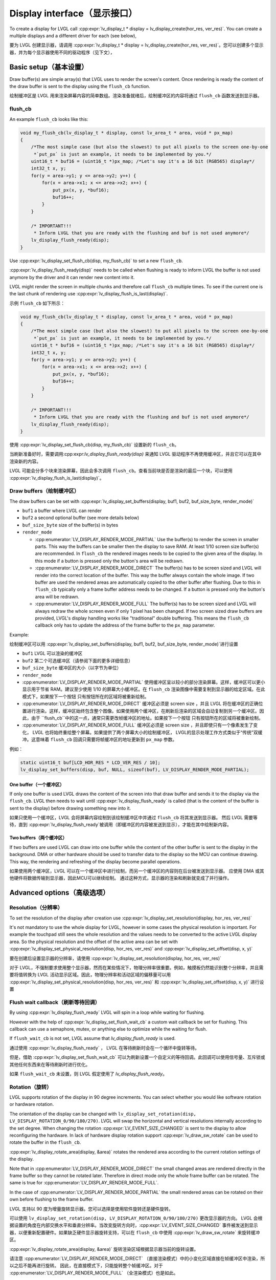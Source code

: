 .. _display_interface:

============================
Display interface（显示接口）
============================

.. raw:: html

   <details>
     <summary>显示原文</summary>

To create a display for LVGL call
:cpp:expr:`lv_display_t * display = lv_display_create(hor_res, ver_res)`. You can create
a multiple displays and a different driver for each (see below),

.. raw:: html

   </details>
   <br>


要为 LVGL 创建显示器，请调用 :cpp:expr:`lv_display_t * display = lv_display_create(hor_res, ver_res)`。您可以创建多个显示器，并为每个显示器使用不同的驱动程序（见下文），


Basic setup（基本设置）
**********************

.. raw:: html

   <details>
     <summary>显示原文</summary>

Draw buffer(s) are simple array(s) that LVGL uses to render the screen's
content. Once rendering is ready the content of the draw buffer is sent
to the display using the ``flush_cb`` function.

.. raw:: html

   </details>
   <br>


绘制缓冲区是 LVGL 用来渲染屏幕内容的简单数组。渲染准备就绪后，绘制缓冲区的内容将通过 ``flush_cb`` 函数发送到显示器。


flush_cb
--------

.. raw:: html

   <details>
     <summary>显示原文</summary>

An example ``flush_cb`` looks like this:

.. code:: c

   void my_flush_cb(lv_display_t * display, const lv_area_t * area, void * px_map)
   {
       /*The most simple case (but also the slowest) to put all pixels to the screen one-by-one
        *`put_px` is just an example, it needs to be implemented by you.*/
       uint16_t * buf16 = (uint16_t *)px_map; /*Let's say it's a 16 bit (RGB565) display*/
       int32_t x, y;
       for(y = area->y1; y <= area->y2; y++) {
           for(x = area->x1; x <= area->x2; x++) {
               put_px(x, y, *buf16);
               buf16++;
           }
       }

       /* IMPORTANT!!!
        * Inform LVGL that you are ready with the flushing and buf is not used anymore*/
       lv_display_flush_ready(disp);
   }

Use :cpp:expr:`lv_display_set_flush_cb(disp, my_flush_cb)` to set a new ``flush_cb``.

:cpp:expr:`lv_display_flush_ready(disp)` needs to be called when flushing is ready
to inform LVGL the buffer is not used anymore by the driver and it can
render new content into it.

LVGL might render the screen in multiple chunks and therefore call
``flush_cb`` multiple times. To see if the current one is the last chunk
of rendering use :cpp:expr:`lv_display_flush_is_last(display)`.

.. raw:: html

   </details>
   <br>


示例 ``flush_cb`` 如下所示：

.. code:: c

   void my_flush_cb(lv_display_t * display, const lv_area_t * area, void * px_map)
   {
       /*The most simple case (but also the slowest) to put all pixels to the screen one-by-one
        *`put_px` is just an example, it needs to be implemented by you.*/
       uint16_t * buf16 = (uint16_t *)px_map; /*Let's say it's a 16 bit (RGB565) display*/
       int32_t x, y;
       for(y = area->y1; y <= area->y2; y++) {
           for(x = area->x1; x <= area->x2; x++) {
               put_px(x, y, *buf16);
               buf16++;
           }
       }

       /* IMPORTANT!!!
        * Inform LVGL that you are ready with the flushing and buf is not used anymore*/
       lv_display_flush_ready(disp);
   }

使用 :cpp:expr:`lv_display_set_flush_cb(disp, my_flush_cb)` 设置新的 ``flush_cb``。

当刷新准备好时，需要调用:cpp:expr:`lv_display_flush_ready(disp)` 来通知 LVGL 驱动程序不再使用缓冲区，并且它可以在其中渲染新的内容。

LVGL 可能会分多个块来渲染屏幕，因此会多次调用 ``flush_cb``。查看当前块是否是渲染的最后一个块，可以使用 :cpp:expr:`lv_display_flush_is_last(display)`。


Draw buffers（绘制缓冲区）
-------------------------

.. raw:: html

   <details>
     <summary>显示原文</summary>

The draw buffers can be set with :cpp:expr:`lv_display_set_buffers(display, buf1, buf2, buf_size_byte, render_mode)`

-  ``buf1`` a buffer where LVGL can render
-  ``buf2`` a second optional buffer (see more details below)
-  ``buf_size_byte`` size of the buffer(s) in bytes
-  ``render_mode``

   -  :cpp:enumerator:`LV_DISPLAY_RENDER_MODE_PARTIAL` Use the buffer(s) to render the
      screen in smaller parts. This way the buffers can be smaller then
      the display to save RAM. At least 1/10 screen size buffer(s) are
      recommended. In ``flush_cb`` the rendered images needs to be
      copied to the given area of the display. In this mode if a button is pressed
      only the button's area will be redrawn.
   -  :cpp:enumerator:`LV_DISPLAY_RENDER_MODE_DIRECT` The buffer(s) has to be screen
      sized and LVGL will render into the correct location of the
      buffer. This way the buffer always contain the whole image. If two
      buffer are used the rendered areas are automatically copied to the
      other buffer after flushing. Due to this in ``flush_cb`` typically
      only a frame buffer address needs to be changed. If a button is pressed
      only the button's area will be redrawn.
   -  :cpp:enumerator:`LV_DISPLAY_RENDER_MODE_FULL` The buffer(s) has to be screen
      sized and LVGL will always redraw the whole screen even if only 1
      pixel has been changed. If two screen sized draw buffers are
      provided, LVGL's display handling works like "traditional" double
      buffering. This means the ``flush_cb`` callback only has to update
      the address of the frame buffer to the ``px_map`` parameter.

Example:

.. raw:: html

   </details>
   <br>


绘制缓冲区可以用 :cpp:expr:`lv_display_set_buffers(display, buf1, buf2, buf_size_byte, render_mode)`进行设置

-  ``buf1`` LVGL 可以渲染的缓冲区
-  ``buf2`` 第二个可选缓冲区（请参阅下面的更多详细信息）
-  ``buf_size_byte`` 缓冲区的大小（以字节为单位）
-  ``render_mode``

-  :cpp:enumerator:`LV_DISPLAY_RENDER_MODE_PARTIAL` 使用缓冲区呈以较小的部分渲染屏幕。这样，缓冲区可以更小显示用于节省 RAM。建议至少使用 1/10 的屏幕大小缓冲区。在 ``flush_cb`` 渲染图像中需要复制到显示器的给定区域。在此模式下，如果按下一个按钮 只有按钮所在的区域将被重新绘制。
-  :cpp:enumerator:`LV_DISPLAY_RENDER_MODE_DIRECT` 缓冲区必须是 screen size ，并且 LVGL 将在缓冲区的正确位置进行渲染。这样，缓冲区始终包含整个图像。如果使用两个缓冲区，在刷新后渲染的区域会自动复制到另一个缓冲区。因此，由于 ``flush_cb``中的这一点，通常只需更改帧缓冲区的地址。如果按下一个按钮 只有按钮所在的区域将被重新绘制。
-  :cpp:enumerator:`LV_DISPLAY_RENDER_MODE_FULL` 缓冲区必须是 screen size ，并且即使只有一个像素发生了变化， LVGL 也将始终重绘整个屏幕。如果提供了两个屏幕大小的绘制缓冲区， LVGL的显示处理工作方式类似于“传统”双缓冲。这意味着 ``flush_cb`` 回调只需要将帧缓冲区的地址更新到 ``px_map`` 参数。

例如：


.. code:: c

   static uint16_t buf[LCD_HOR_RES * LCD_VER_RES / 10];
   lv_display_set_buffers(disp, buf, NULL, sizeof(buf), LV_DISPLAY_RENDER_MODE_PARTIAL);

One buffer（一个缓冲区）
^^^^^^^^^^^^^^^^^^^^^^^

.. raw:: html

   <details>
     <summary>显示原文</summary>

If only one buffer is used LVGL draws the content of the screen into
that draw buffer and sends it to the display via the ``flush_cb``. LVGL
then needs to wait until :cpp:expr:`lv_display_flush_ready` is called
(that is the content of the buffer is sent to the
display) before drawing something new into it.

.. raw:: html

   </details>
   <br>


如果只使用一个缓冲区，LVGL 会将屏幕内容绘制到该绘制缓冲区中并通过 ``flush_cb`` 将其发送到显示器。 然后 LVGL 需要等待，直到 :cpp:expr:`lv_display_flush_ready`被调用（即缓冲区的内容被发送到显示），才能在其中绘制新内容。

Two buffers（两个缓冲区）
^^^^^^^^^^^^^^^^^^^^^^^^

.. raw:: html

   <details>
     <summary>显示原文</summary>

If two buffers are used LVGL can draw into one buffer while the content
of the other buffer is sent to the display in the background. DMA or
other hardware should be used to transfer data to the display so the MCU
can continue drawing. This way, the rendering and refreshing of the
display become parallel operations.

.. raw:: html

   </details>
   <br>


如果使用两个缓冲区，LVGL 可以在一个缓冲区中进行绘制，而另一个缓冲区的内容则在后台被发送到显示器。 应使用 DMA 或其他硬件将数据传输到显示器，因此MCU可以继续绘制。 通过这种方式，显示器的渲染和刷新就变成了并行操作。


Advanced options（高级选项）
***************************

Resolution（分辨率）
-------------------

.. raw:: html

   <details>
     <summary>显示原文</summary>

To set the resolution of the display after creation use
:cpp:expr:`lv_display_set_resolution(display, hor_res, ver_res)`

It's not mandatory to use the whole display for LVGL, however in some
cases the physical resolution is important. For example the touchpad
still sees the whole resolution and the values needs to be converted to
the active LVGL display area. So the physical resolution and the offset
of the active area can be set with
:cpp:expr:`lv_display_set_physical_resolution(disp, hor_res, ver_res)` and
:cpp:expr:`lv_display_set_offset(disp, x, y)`

.. raw:: html

   </details>
   <br>


要在创建后设置显示器的分辨率，请使用 :cpp:expr:`lv_display_set_resolution(display, hor_res, ver_res)`

对于 LVGL，不强制要求使用整个显示器，然而在某些情况下，物理分辨率很重要。例如，触摸板仍然能识别整个分辨率，并且需要将值转换为 LVGL 活动显示区域。因此，物理分辨率和活动区域的偏移量可以用 :cpp:expr:`lv_display_set_physical_resolution(disp, hor_res, ver_res)` 和 :cpp:expr:`lv_display_set_offset(disp, x, y)` 进行设置


Flush wait callback（刷新等待回调）
----------------------------------

.. raw:: html

   <details>
     <summary>显示原文</summary>

By using :cpp:expr:`lv_display_flush_ready` LVGL will spin in a loop
while waiting for flushing.

However with the help of :cpp:expr:`lv_display_set_flush_wait_cb` a custom
wait callback be set for flushing. This callback can use a semaphore, mutex,
or anything else to optimize while the waiting for flush.

If ``flush_wait_cb`` is not set, LVGL assume that `lv_display_flush_ready`
is used.

.. raw:: html

   </details>
   <br>


通过使用 :cpp:expr:`lv_display_flush_ready` ， LVGL 在等待刷新时会在一个循环中旋转等待。

但是，借助 :cpp:expr:`lv_display_set_flush_wait_cb` 可以为刷新设置一个自定义的等待回调。此回调可以使用信号量、互斥锁或其他任何东西来在等待刷新时进行优化。

如果 ``flush_wait_cb`` 未设置，则 LVGL 假定使用了 `lv_display_flush_ready`。


Rotation（旋转）
---------------

.. raw:: html

   <details>
     <summary>显示原文</summary>

LVGL supports rotation of the display in 90 degree increments. You can
select whether you would like software rotation or hardware rotation.

The orientation of the display can be changed with
``lv_display_set_rotation(disp, LV_DISPLAY_ROTATION_0/90/180/270)``.
LVGL will swap the horizontal and vertical resolutions internally
according to the set degree. When changing the rotation
:cpp:expr:`LV_EVENT_SIZE_CHANGED` is sent to the display to allow
reconfiguring the hardware. In lack of hardware display rotation support
:cpp:expr:`lv_draw_sw_rotate` can be used to rotate the buffer in the
``flush_cb``.

:cpp:expr:`lv_display_rotate_area(display, &area)` rotates the rendered area
according to the current rotation settings of the display.

Note that in :cpp:enumerator:`LV_DISPLAY_RENDER_MODE_DIRECT` the small changed areas
are rendered directly in the frame buffer so they cannot be
rotated later. Therefore in direct mode only the whole frame buffer can be rotated.
The same is true for :cpp:enumerator:`LV_DISPLAY_RENDER_MODE_FULL`.

In the case of :cpp:enumerator:`LV_DISPLAY_RENDER_MODE_PARTIAL` the small rendered areas
can be rotated on their own before flushing to the frame buffer.

.. raw:: html

   </details>
   <br>


LVGL 支持以 90 度为增量旋转显示器。您可以选择是使用软件旋转还是硬件旋转。

可以使用 ``lv_display_set_rotation(disp, LV_DISPLAY_ROTATION_0/90/180/270)`` 更改显示器的方向。 LVGL 会根据设置的角度在内部交换水平和垂直分辨率。当改变旋转方向时，:cpp:expr:`LV_EVENT_SIZE_CHANGED` 事件被发送到显示器，以便重新配置硬件。如果缺乏硬件显示器旋转支持，可以在 ``flush_cb`` 中使用 :cpp:expr:`lv_draw_sw_rotate` 来旋转缓冲区。

:cpp:expr:`lv_display_rotate_area(display, &area)` 旋转渲染区域根据显示器当前的旋转设置。

请注意 :cpp:enumerator:`LV_DISPLAY_RENDER_MODE_DIRECT` （直接渲染模式）中的小变化区域直接在帧缓冲区中渲染，所以之后不能再进行旋转。 因此，在直接模式下，只能旋转整个帧缓冲区。对于 :cpp:enumerator:`LV_DISPLAY_RENDER_MODE_FULL` （全渲染模式）也是如此。

在 :cpp:enumerator:`LV_DISPLAY_RENDER_MODE_PARTIAL` （部分渲染模式）的情况下，小的渲染区域可以在刷新到帧缓冲区之前单独进行旋转。

Color format（颜色格式）
-----------------------

.. raw:: html

   <details>
     <summary>显示原文</summary>

The default color format of the display is set according to :c:macro:`LV_COLOR_DEPTH`
(see ``lv_conf.h``)

- :c:macro:`LV_COLOR_DEPTH` ``32``: XRGB8888 (4 bytes/pixel)
- :c:macro:`LV_COLOR_DEPTH` ``24``: RGB888 (3 bytes/pixel)
- :c:macro:`LV_COLOR_DEPTH` ``16``: RGB565 (2 bytes/pixel)
- :c:macro:`LV_COLOR_DEPTH` ``8``: L8 (1 bytes/pixel)

- :c:macro:`LV_COLOR_DEPTH` ``1``: I1 (1 bit/pixel) Only support for horizontal mapped buffers. See :refr:`monochrome` for more details:
The ``color_format`` can be changed with
:cpp:expr:`lv_display_set_color_depth(display, LV_COLOR_FORMAT_...)`.
Besides the default value :c:macro:`LV_COLOR_FORMAT_ARGB8888` can be
used as a well.

It's very important that draw buffer(s) should be large enough for any
selected color format.


.. raw:: html

   </details>
   <br>


显示器的默认颜色格式是根据 :c:macro:`LV_COLOR_DEPTH` (请参阅 ``lv_conf.h``)

- :c:macro:`LV_COLOR_DEPTH` ``32``: XRGB8888（4 字节/像素）
- :c:macro:`LV_COLOR_DEPTH` ``24``: RGB888（3 字节/像素）
- :c:macro:`LV_COLOR_DEPTH` ``16``: RGB565（2字节/像素）
- :c:macro:`LV_COLOR_DEPTH` ``8``:L8（1 字节/像素）
- :c:macro:`LV_COLOR_DEPTH` ``1``:I1（每个像素1比特）仅支持水平映射缓冲区。有关更多详细信息，请参阅 :refr:`monochrome` :

颜色格式可以通过调用 :cpp:expr:`lv_display_set_color_depth(display, LV_COLOR_FORMAT_...)`来更改。除了默认值之外，也可以使用 :c:macro:`LV_COLOR_FORMAT_ARGB8888` 。

非常重要的是，绘图缓冲区（或缓冲区）的大小对于任何选定的颜色格式来说都应该是足够大的。

Swap endianness（交换字节序）
----------------------------

.. raw:: html

   <details>
     <summary>显示原文</summary>

In case of RGB565 color format it might be required to swap the 2 bytes
because the SPI, I2C or 8 bit parallel port periphery sends them in the wrong order.

The ideal solution is configure the hardware to handle the 16 bit data with different byte order,
however if it's not possible :cpp:expr:`lv_draw_sw_rgb565_swap(buf, buf_size_in_px)`
can be called in the ``flush_cb`` to swap the bytes.

If you wish you can also write your own function, or use assembly instructions for
the fastest possible byte swapping.

Note that this is not about swapping the Red and Blue channel but converting

``RRRRR GGG | GGG BBBBB``

to

``GGG BBBBB | RRRRR GGG``.


.. raw:: html

   </details>
   <br>


如果是 RGB565 颜色格式，则可能需要交换这 2 个字节 因为 SPI、I2C 或 8 位并行端口外设可能以错误的顺序发送它们。

理想的解决方案是配置硬件以处理具有不同字节顺序的 16 位数据， 但是如果不可能这样做，可以在 ``flush_cb`` 中调用 :cpp:expr:`lv_draw_sw_rgb565_swap(buf, buf_size_in_px)` 来交换字节。

如果你愿意，你也可以编写自己的函数，或者使用汇编指令来实现尽可能快的字节交换。

请注意，这不是交换红色和蓝色通道，而是进行转换


``RRRRR GGG | GGG BBBBB``

到

``GGG BBBBB | RRRRR GGG``.

.. _monochrome:

Monochrome Displays（单色显示器）
--------------------------------
.. raw:: html

   <details>
     <summary>显示原文</summary>

LVGL supports rendering directly in a 1-bit format for monochrome displays.
To enable it, set ``LV_COLOR_DEPTH 1`` or use :cpp:expr:`lv_display_set_color_format(display, LV_COLOR_FORMAT_I1)`.

The :cpp:expr:`LV_COLOR_FORMAT_I1` format assumes that bytes are mapped to rows (i.e., the bits of a byte are written next to each other).
The order of bits is MSB first, which means:

.. code::
             MSB           LSB
   bits       7 6 5 4 3 2 1 0
   pixels     0 1 2 3 4 5 6 7
             Left         Right
Ensure that the LCD controller is configured accordingly.

Internally, LVGL rounds the redrawn areas to byte boundaries. Therefore, updated areas will:

- Start on an ``Nx8`` coordinate.
- End on an ``Nx8 - 1`` coordinate.

When setting up the buffers for rendering (:cpp:func:`lv_display_set_buffers`), make the buffer 8 bytes larger.
This is necessary because LVGL reserves 2 x 4 bytes in the buffer, as these are assumed to be used as a palette.

To skip the palette, include the following line in your ``flush_cb`` function: ``px_map += 8``.

As usual, monochrome displays support partial, full, and direct rendering modes as well.
In full and direct modes, the buffer size should be large enough for the whole screen, meaning ``(horizontal_resolution x vertical_resolution / 8) + 8`` bytes.
As LVGL can not handle fractional width make sure to round the horizontal resolution to 8-
(For example 90 to 96)

.. raw:: html

   </details>
   <br>


LVGL 支持以 1 位格式直接在单色显示器上进行渲染。
要启用它，请设置 ``LV_COLOR_DEPTH 1`` 或使用 :cpp:expr:`lv_display_set_color_format(display, LV_COLOR_FORMAT_I1)`。

 :cpp:expr:`LV_COLOR_FORMAT_I1` 格式假设字节映射到行（即，一个字节的位是相邻写入的）。
位的顺序是最高有效位（MSB）在前，这意味着：

.. code::
             MSB           LSB
   bits       7 6 5 4 3 2 1 0
   pixels     0 1 2 3 4 5 6 7
             Left         Right
请确保相应地配置LCD控制器

在内部，LVGL 将重绘区域四舍五入到字节边界。因此，更新区域将：

- 从 ``Nx8`` 坐标开始。
- 在 ``Nx8 - 1`` 坐标结束。

在设置渲染缓冲区 (:cpp:func:`lv_display_set_buffers`) 时，使缓冲区增大 8 字节。
这是必要的，因为 LVGL 保留缓冲区中的 2 x 4 字节，这些字节假定用作调色板。

要跳过调色板，在您的 ``flush_cb`` 函数中包含以下行： ``px_map += 8``。

像往常一样，单色显示器也支持部分、全屏和直接渲染模式。
在全屏和直接模式下，缓冲区大小应足够容纳整个屏幕，即 ``（水平分辨率 x 垂直分辨率 / 8）+ 8`` 字节。
由于 LVGL 不能处理小数宽度，请确保将水平分辨率四舍五入到 8 的倍数
（例如，90 四舍五入到 96）


User data（用户数据）
--------------------

.. raw:: html

   <details>
     <summary>显示原文</summary>

With :cpp:expr:`lv_display_set_user_data(disp, p)` a pointer to a custom data can
be stored in display object.

.. raw:: html

   </details>
   <br>


使用 :cpp:expr:`lv_display_set_user_data(disp, p)` 指向自定义数据的指针可以 存储在显示对象中。


Decoupling the display refresh timer
------------------------------------

.. raw:: html

   <details>
     <summary>显示原文</summary>


Normally the dirty (a.k.a invalid) areas are checked and redrawn in
every :c:macro:`LV_DEF_REFR_PERIOD` milliseconds (set in ``lv_conf.h``).
However, in some cases you might need more control on when the display
refreshing happen, for example to synchronize rendering with VSYNC or
the TE signal.

You can do this in the following way:

.. code:: c

   /*Delete the original display refresh timer*/
   lv_display_delete_refr_timer(disp);

   /*Call this anywhere you want to refresh the dirty areas*/
   _lv_display_refr_timer(NULL);

If you have multiple displays call :cpp:expr:`lv_display_set_default(disp1)` to
select the display to refresh before :cpp:expr:`_lv_display_refr_timer(NULL)`.


.. note:: that :cpp:func:`lv_timer_handler` and :cpp:func:`_lv_display_refr_timer` cannot  run at the same time.


If the performance monitor is enabled, the value of :c:macro:`LV_DEF_REFR_PERIOD` needs to be set to be
consistent with the refresh period of the display to ensure that the statistical results are correct.


.. raw:: html

   </details>
   <br>


通常，每经过 :c:macro:`LV_DEF_REFR_PERIOD` 毫秒（设置在 ``lv_conf.h`` 中），脏区（又称无效区）就会被检查并重新绘制。 但是，在某些情况下，您可能需要对显示器刷新时间进行更多控制，例如将渲染与 VSYNC （垂直同步信号）或 TE （行结束信号）同步。

您可以通过以下方式执行此操作：  

.. code:: c

   /*Delete the original display refresh timer*/
   lv_timer_delete(disp->refr_timer);
   disp->refr_timer = NULL;


   /*Call this anywhere you want to refresh the dirty areas*/
   _lv_display_refr_timer(NULL);

如果您有多个显示器，请调用 :cpp:expr:`lv_display_set_default(disp1)` 来选择要刷新的显示器，然后再调用 :cpp:expr:`_lv_display_refr_timer(NULL)` 。


.. 注意::  :cpp:func:`lv_timer_handler` 和 :cpp:func:`_lv_display_refr_timer` 不能同时运行。.


如果启用了性能监视器，则需要将 :c:macro:`LV_DEF_REFR_PERIOD` 的值设置为与显示器的刷新周期一致，以确保统计结果正确无误。


Force refreshing（强制刷新）
---------------------------

.. raw:: html

   <details>
     <summary>显示原文</summary>

Normally the invalidated areas (marked for redraw) are rendered in :cpp:func:`lv_timer_handler` in every
:c:macro:`LV_DEF_REFR_PERIOD` milliseconds. However, by using :cpp:func:`lv_refr_now(display)` you can ask LVGL to
redraw the invalid areas immediately. The refreshing will happen in :cpp:func:`lv_refr_now` which might take
longer time.

The parameter of :cpp:func:`lv_refr_now` is a display to refresh. If ``NULL`` is set the default display will be updated.

.. raw:: html

   </details>
   <br>


通常，无效区域（标记为需要重绘的区域）会在每经过 :cpp:macro:`LV_DEF_REFR_PERIOD` 毫秒的 :cpp:func:`lv_timer_handler` 中进行渲染。但是，通过使用 :cpp:func:`lv_refr_now（display）`，您可以要求LVGL立即重新绘制无效区域。刷新将发生在 :cpp:func:`lv_refr_now` 中，这可能需要更长的时间。

:cpp:func:`lv_refr_now` 的参数是一个要刷新的显示器。如果设置了 ``NULL`` ，则将更新默认显示器。


Events（事件）
*************

.. raw:: html

   <details>
     <summary>显示原文</summary>

:cpp:expr:`lv_display_add_event_cb(disp, event_cb, LV_EVENT_..., user_data)` adds
an event handler to a display. The following events are sent:

- :cpp:enumerator:`LV_EVENT_INVALIDATE_AREA` An area is invalidated (marked for redraw).
  :cpp:expr:`lv_event_get_param(e)` returns a pointer to an :cpp:struct:`lv_area_t`
  variable with the coordinates of the area to be invalidated. The area can
  be freely modified if needed to adopt it the special requirement of the
  display. Usually needed with monochrome displays to invalidate ``N x 8``
  rows or columns at once.
- :cpp:enumerator:`LV_EVENT_REFR_REQUEST`: Sent when something happened that requires redraw.
- :cpp:enumerator:`LV_EVENT_REFR_START`: Sent when a refreshing cycle starts. Sent even if there is nothing to redraw.
- :cpp:enumerator:`LV_EVENT_REFR_READY`: Sent when refreshing is ready (after rendering and calling the ``flush_cb``). Sent even if no redraw happened.
- :cpp:enumerator:`LV_EVENT_RENDER_START`: Sent when rendering starts.
- :cpp:enumerator:`LV_EVENT_RENDER_READY`: Sent when rendering is ready (before calling the ``flush_cb``)
- :cpp:enumerator:`LV_EVENT_FLUSH_START`: Sent before the ``flush_cb`` is called.
- :cpp:enumerator:`LV_EVENT_FLUSH_READY`: Sent when the ``flush_cb`` returned.
- :cpp:enumerator:`LV_EVENT_RESOLUTION_CHANGED`: Sent when the resolution changes due
  to :cpp:func:`lv_display_set_resolution` or :cpp:func:`lv_display_set_rotation`.


.. raw:: html

   </details>
   <br>


:cpp:expr:`lv_display_add_event_cb(disp, event_cb, LV_EVENT_..., user_data)` 向一个显示器添加事件处理程序。将发送以下事件：

- :cpp:enumerator:`LV_EVENT_INVALIDATE_AREA` 一个区域被标记为无效（需要重绘）。:cpp:expr:`lv_event_get_param(e)` 返回一个指向 :cpp:struct:`lv_area_t` 类型变量的指针，该变量包含需要无效化区域的坐标。该区域如果需要，可以自由修改这个区域以适应显示器的特殊要求。通常在单色显示器中需要一次无效化 ``N x 8`` 行或列时使用。
- :cpp:enumerator:`LV_EVENT_REFR_REQUEST`: 在发生需要重绘的事情时发送。
- :cpp:enumerator:`LV_EVENT_REFR_START`: 刷新周期开始时发送。即使没有任何内容需要重绘，也会发送。
- :cpp:enumerator:`LV_EVENT_REFR_READY`: 在刷新完成时发送（渲染并调用 ``flush_cb`` ）。即使没有发生重绘也会发送。
- :cpp:enumerator:`LV_EVENT_RENDER_START`: 在渲染开始时发送。
- :cpp:enumerator:`LV_EVENT_RENDER_READY`: 在渲染准备就绪时发送（在调用 ``flush_cb`` 之前）
- :cpp:enumerator:`LV_EVENT_FLUSH_START`: 在调用 ``flush_cb`` 之前发送。
- :cpp:enumerator:`LV_EVENT_FLUSH_READY`: 在返回 ``flush_cb`` 时发送。
- :cpp:enumerator:`LV_EVENT_RESOLUTION_CHANGED`: 当由于 :cpp:func:`lv_display_set_resolution` 或 :cpp:func:`lv_display_set_rotation`导致分辨率改变时发送。


Further reading（深入学习）
**************************

.. raw:: html

   <details>
     <summary>显示原文</summary>

-  `lv_port_disp_template.c <https://github.com/lvgl/lvgl/blob/master/examples/porting/lv_port_disp_template.c>`__
   for a template for your own driver.
-  :ref:`Drawing <drawing>` to learn more about how rendering
   works in LVGL.
-  :ref:`display_features` to learn more about higher
   level display features.

.. raw:: html

   </details>
   <br>


- `lv_port_disp_template.c <https://github.com/lvgl/lvgl/blob/master/examples/porting/lv_port_disp_template.c>`__ 获取您自己的驱动程序的模板。
- :ref:`Drawing <drawing>` 了解更多关于渲染在 LVGL 中是如何工作的。
- :ref:`display_features` ，以了解有关更高级别显示功能的更多信息。

API
***
